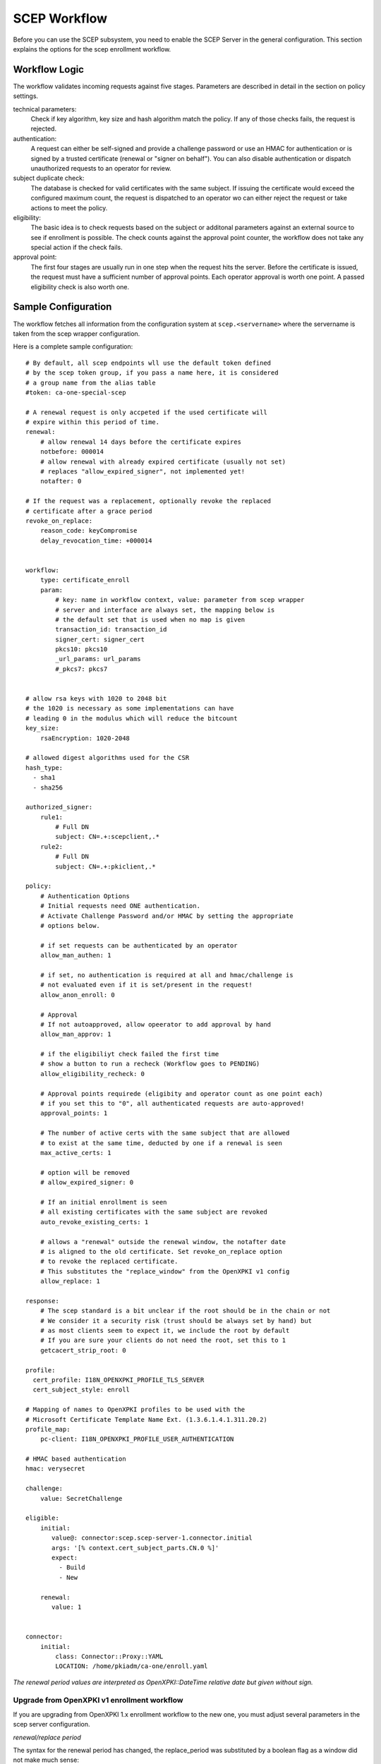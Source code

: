 SCEP Workflow
=============

Before you can use the SCEP subsystem, you need to enable the SCEP Server
in the general configuration. This section explains the options for the
scep enrollment workflow.


Workflow Logic
--------------

The workflow validates incoming requests against five stages. Parameters
are described in detail in the section on policy settings.

technical parameters:
    Check if key algorithm, key size and hash algorithm match the policy.
    If any of those checks fails, the request is rejected.

authentication:
    A request can either be self-signed and provide a challenge password
    or use an HMAC for authentication or is signed by a trusted certificate
    (renewal or "signer on behalf"). You can also disable authentication
    or dispatch unauthorized requests  to an operator for review.

subject duplicate check:
    The database is checked for valid certificates with the same subject.
    If issuing the certificate would exceed the configured maximum count,
    the request is dispatched to an operator wo can either reject the
    request or take actions to meet the policy.

eligibility:
    The basic idea is to check requests based on the subject or additonal
    parameters against an external source to see if enrollment is possible.
    The check counts against the approval point counter, the workflow does
    not take any special action if the check fails.

approval point:
    The first four stages are usually run in one step when the request
    hits the server. Before the certificate is issued, the request must
    have a sufficient number of approval points. Each operator approval
    is worth one point. A passed eligibility check is also worth one.


Sample Configuration
--------------------

The workflow fetches all information from the configuration system at ``scep.<servername>`` where the servername is taken from the scep wrapper configuration.

Here is a complete sample configuration::

    # By default, all scep endpoints wll use the default token defined
    # by the scep token group, if you pass a name here, it is considered
    # a group name from the alias table
    #token: ca-one-special-scep

    # A renewal request is only accpeted if the used certificate will
    # expire within this period of time.
    renewal:
        # allow renewal 14 days before the certificate expires
        notbefore: 000014
        # allow renewal with already expired certificate (usually not set)
        # replaces "allow_expired_signer", not implemented yet!
        notafter: 0

    # If the request was a replacement, optionally revoke the replaced
    # certificate after a grace period
    revoke_on_replace:
        reason_code: keyCompromise
        delay_revocation_time: +000014


    workflow:
        type: certificate_enroll
        param:
            # key: name in workflow context, value: parameter from scep wrapper
            # server and interface are always set, the mapping below is
            # the default set that is used when no map is given
            transaction_id: transaction_id
            signer_cert: signer_cert
            pkcs10: pkcs10
            _url_params: url_params
            #_pkcs7: pkcs7


    # allow rsa keys with 1020 to 2048 bit
    # the 1020 is necessary as some implementations can have
    # leading 0 in the modulus which will reduce the bitcount
    key_size:
        rsaEncryption: 1020-2048

    # allowed digest algorithms used for the CSR
    hash_type:
      - sha1
      - sha256

    authorized_signer:
        rule1:
            # Full DN
            subject: CN=.+:scepclient,.*
        rule2:
            # Full DN
            subject: CN=.+:pkiclient,.*

    policy:
        # Authentication Options
        # Initial requests need ONE authentication.
        # Activate Challenge Password and/or HMAC by setting the appropriate
        # options below.

        # if set requests can be authenticated by an operator
        allow_man_authen: 1

        # if set, no authentication is required at all and hmac/challenge is
        # not evaluated even if it is set/present in the request!
        allow_anon_enroll: 0

        # Approval
        # If not autoapproved, allow opeerator to add approval by hand
        allow_man_approv: 1

        # if the eligibiliyt check failed the first time
        # show a button to run a recheck (Workflow goes to PENDING)
        allow_eligibility_recheck: 0

        # Approval points requirede (eligibity and operator count as one point each)
        # if you set this to "0", all authenticated requests are auto-approved!
        approval_points: 1

        # The number of active certs with the same subject that are allowed
        # to exist at the same time, deducted by one if a renewal is seen
        max_active_certs: 1

        # option will be removed
        # allow_expired_signer: 0

        # If an initial enrollment is seen
        # all existing certificates with the same subject are revoked
        auto_revoke_existing_certs: 1

        # allows a "renewal" outside the renewal window, the notafter date
        # is aligned to the old certificate. Set revoke_on_replace option
        # to revoke the replaced certificate.
        # This substitutes the "replace_window" from the OpenXPKI v1 config
        allow_replace: 1

    response:
        # The scep standard is a bit unclear if the root should be in the chain or not
        # We consider it a security risk (trust should be always set by hand) but
        # as most clients seem to expect it, we include the root by default
        # If you are sure your clients do not need the root, set this to 1
        getcacert_strip_root: 0

    profile:
      cert_profile: I18N_OPENXPKI_PROFILE_TLS_SERVER
      cert_subject_style: enroll

    # Mapping of names to OpenXPKI profiles to be used with the
    # Microsoft Certificate Template Name Ext. (1.3.6.1.4.1.311.20.2)
    profile_map:
        pc-client: I18N_OPENXPKI_PROFILE_USER_AUTHENTICATION

    # HMAC based authentication
    hmac: verysecret

    challenge:
        value: SecretChallenge

    eligible:
        initial:
           value@: connector:scep.scep-server-1.connector.initial
           args: '[% context.cert_subject_parts.CN.0 %]'
           expect:
             - Build
             - New

        renewal:
           value: 1


    connector:
        initial:
            class: Connector::Proxy::YAML
            LOCATION: /home/pkiadm/ca-one/enroll.yaml

*The renewal period values are interpreted as OpenXPKI::DateTime relative date but given without sign.*

Upgrade from OpenXPKI v1 enrollment workflow
+++++++++++++++++++++++++++++++++++++++++++++

If you are upgrading from OpenXPKI 1.x enrollment workflow to the new one,
you must adjust several parameters in the scep server configuration.

*renewal/replace period*

The syntax for the renewal period has changed, the replace_period was
substituted by a boolean flag as a window did not make much sense::

    # old syntax
    renewal_period: 000014
    replace_period: 05

    # new syntax
    renewal:
        notbefore: 000014

    # note that the policy node already exists!
    policy:
        allow_replace: 1

*signer on behalf*

The name of the key has changed from *authorized_signer_on_behalf* to *authorized_signer* only::

    # old syntax
    authorized_signer_on_behalf:
        rule1:
            ......

    # new syntax
    authorized_signer:
        rule1:
            ......

*profile definition*

In OpenXPKI 1.0 the default profile was set in the CGI wrapper configuration.
This has been moved to a seperate node in the endpoint configuration::

    profile:
        cert_profile: I18N_OPENXPKI_PROFILE_TLS_SERVER
        cert_subject_style: enroll


Workflow Configuration
----------------------

technical validation
++++++++++++++++++++

Configure the list of allowed key and hash algorithms.

**key_size**

A hash item list for allowed key sizes and algorithms. The name of the option must be
the key algorithm as given by openssl, the required byte count is given as a range in
bytes. There must not be any space between the dash and the numbers. Hint: Some
implementations do not set the highest bit to 1 which will result in a nominal key
size which is one bit smaller than the requested one. So stating a small offset here
will reduce the propability to reject such a key.

**hash_type**

List (or single scalar) of accepted hash algorithms used to sign the request.

Authentication
++++++++++++++

Signer on Behalf
#################

The section *authorized_signer* is used to define the certificates which
are accepted to do a "request on behalf". The list is given as a hash
of hashes, were each entry is a combination of one or more matching rules.

Possible rules are subject, profile and identifier which can be used in
any combination. The subject is evaluated as a regexp against the signer
subject, therefore any characters with a special meaning in perl regexp
need to be escaped! Identifier and profile are matched as is.
The rules in one entry are ANDed together. If you want to provide
alternatives, add multiple list items. The name of the rule is just used
for logging purpose.

Challenge Password
##################

The request must carry the password in the challengePassword attribute.
The sample config above shows a static password example but it is also
possible to use request parameters to lookup a password using connectors::

    challenge:
       mode: bind
       value@: connector:scep.connectors.challenge
       args:
       - "[% context.cert_subject %]"

    connectors:
        challenge:
            class: Connector::Builtin::Authentication::Password
            LOCATION: /home/pkiadm/ca-one/passwd.txt

This will use the cert_subject to validate the given password against a list
found in the file /home/pkiadm/ca-one/passwd.txt. For more details, check the
man page of OpenXPKI::Server::Workflow::Activity::Tools::ValidateChallengePassword

Renewal/Replace
###############

A request is considered to be a renewal if the request is *not* self-signed
but the signer subject matches the request subject. Renewal requests pass
authentication if the signer certificate is valid in the current realm and
neither revoked nor expired. You can allow expired certificates by setting
renewal.notafter (Not implemented yet!).

Manual Authentication
#####################

If you set the *allow_man_authen* policy flag, request that fail any of the
above authentication methods can be manually authenticated via the UI.

No Authentication
###################

To completly skip authentication, set *allow_anon_enroll* policy flag.

Subject Checking
++++++++++++++++

The policy setting *max_active_certs* gives the maximum allowed number
of valid certificates sharing the same subject. If the certificate count
after issuance of the current request will exceed this number, the
workflow stops in the PENDING_POLICY_VIOLATION state. There are several
settings that influence this check, based on the operation mode:

Initial Enrollment
##################

If you set the *auto_revoke_existing_certs* policy flag, all certificates
with the same subject *will be revoked* prior to running this check. This
does not make much sense with *max_active_certs* larger than 1 as all
certificates will be revoked as soon as a new enrollment is started! The
intended use is replacement of broken systems where the current certificate
is no longer used anyway.

Renewal/Replace
###############

If the request is a renewal or replacement request, it is allowed to
exceed the max_active_certs by one.


Eligibility
+++++++++++

The default config has a static value of 1 for renewals and 0 for initial
requests. If you set *approval_points* to 1, this will result in an
immediate issue of certificate renewal requests but requires operator
approval on initial enrollments.

Assume you want to use an ldap directory to auto approve initial requests
based on the mac address of your client::

    eligible:
        initial:
            value@: connector:your.connector
            args:
            - "[% context.cert_subject %]"
            - "[% context.url_mac %]"

    connectors:
        devices:
            ## This connector just checks if the given mac
            ## exisits in the ldap
            class: Connector::Proxy::Net::LDAP::Simple
            LOCATION: ldap://localhost:389
            base: ou=devices,dc=mycompany,dc=com
            filter: (macaddress=[% ARGS.1 %])
            binddn: cn=admin,dc=mycompany,dc=com
            password: admin
            attrs: macaddress

To have the mac in the workflow, you need to pass it with the request as an url
parameter to the wrapper: `http://host/scep/scep?mac=001122334455`.

For more options and samples, see the perldoc of
OpenXPKI::Server::Workflow::Activity::Tools::EvaluateEligibility

Approval
++++++++

A request is approved if it reaches the number of approvals defined by the
*approval_points* policy setting. As written above, you can use a data source
to get one approval point via the eligibility check. If a request has an
insufficient number of approvals, the workflow will stop and an operator
must give an approval using the WebUI. By raising the approval points
value, you can also enforce a four-eyes approval. If you do not want manual
approvals, set the policy flag *allow_man_approv* to zero - all requests
that fail the eligibility check will be immediately rejected.

Certificate Configuration
-------------------------

SCEP Server Token
+++++++++++++++++

This is the cryptographic token used to sign and decrypt the SCEP
communication itself. It is not related to the issuing process of
the requested certificates!

The crypto configuration of a realm (crypto.yaml) defines a default token
to be used for all scep services inside this realm. In case you want
different servers to use different certificates, you can add additional
token groups and reference them from the config using the *token* key.

The value must be the name of a token group, which needs to be registered
as an anonymous alias::

    openxpkiadm alias --realm ca-one --identifier <identifier> --group ca-one-special-scep --gen 1

Note that you need to care yourself about the generation index. The token will
then be listed as anonymous group item::

    openxpkiadm alias --realm ca-one

    === anonymous groups ===
    ca-one-special-scep:
      Alias     : ca-one-special-scep-1
      Identifier: O9vtjge0wHpYhDpfko2O6xYtCWw
      NotBefore : 2014-03-25 15:26:18
      NotAfter  : 2015-03-25 15:26:18



Profile Selection / Certificate Template Name Extension
+++++++++++++++++++++++++++++++++++++++++++++++++++++++++++

This feature was originally introduced by Microsoft and uses a Microsoft
specific OID (1.3.6.1.4.1.311.20.2). If your request contains this OID
**and** the value of this oid is listed in the profile map, the workflow
will use the given profile definition to issue the certificate. If no OID
is present or the value is not in the map, the default profile from the
server configuration is used.

The map is a hash list::

    profile_map:
        tlsv2: I18N_OPENXPKI_PROFILE_TLS_SERVER_v2
        client: I18N_OPENXPKI_PROFILE_TLS_CLIENT


Subject Rendering
+++++++++++++++++

Subject rendering is based on the profile and subject information given
in the config::

    profile:
        cert_profile: I18N_OPENXPKI_PROFILE_TLS_SERVER
        cert_subject_style: enroll

The subject will be created using Template Toolkit with the parsed subject hash
as input vars. The vars hash will use the name of the attribute as key and pass
all values as array in order of appearance (it is always an array, even if the
attribute is found only once!). You can also add SAN items but there is no way
to filter or remove san items that are passed with the request, yet.

Example: The default TLS Server profile contains an enrollment section::

    enroll:
        subject:
            dn: CN=[% CN.0 %],DC=Test Deployment,DC=OpenXPKI,DC=org

The issued certificate will have the common name extracted from the incoming
request but get the remaining path compontens as defined in the profile.


Revoke on Replace
+++++++++++++++++

If you have a replace request (signed renewal with signer validity outside
the renewal window), you can trigger the automatic revocation of the signer
certificate. Setting a reason code is mandatory, supported
values can be taken from the openssl man page (mind the CamelCasing), the
delayed_revocation_time is optional and can be relative or absolute date as consumed
by OpenXPKI::DateTime, any empty value becomes "now"::

    revoke_on_replace:
        reason_code: superseded
        delayed_revocation_time: +000002

The above gives your friendly admins a 48h window to replace the certificates
before they show up on the next CRL.

Note: Without any other measures, this will obviously enable an attacker
who has access to a leaked key to obtain a new certificate. We used this
to replace certificates after the Heartbleed bug with the scep systems
seperated from the public network.

Misc
----

**workflow.type**

The name of the workflow that is used by this server instance.

**response.getcacert_strip_root**

The scep standard is a bit unclear if the root should be in the chain or not.
We consider it a security risk (trust should be always set by hand) but as
most clients seem to expect it, we include the root by default. If you are
sure your clients do not need the root and have it deployed, set this flag
to 1 to strip the root certificate from the getcacert response.

The workflow context
--------------------

*outdated - needs adjustment for new workflow*

The workflow uses status flags in the context to take decissions. Flags are boolean if not stated otherwise. This is intended to be a debugging aid.

**csr_key_size_ok**

Weather the keysize of the csr matches the given array. If the key_size definition is missing, the flag is not set.

**have_all_approvals**

Result of the approval check done in CalcApproval.

**in_renew_window**

The request is within the configured renewal period.

**num_manual_authen**

The number of given manual authentications. Can override missing authentication on initial enrollment.

**scep_uniq_id_ok**

The internal request id is really unique across the whole system.

**signer_is_self_signed**

The signer and the csr have the same public key. Note: If you allow key renewal this might also be a renewal!

**signer_authorized**

The signer certificate is recognized as an authorized signer on behalf. See *authorized_signer_on_behalf* in the configuration section.

**signer_signature_valid**

The signature on the PKCS#7 container is valid.

**signer_sn_matches_csr**

The request subject matches the signer subject. This can be either a self-signed initial enrollment or a renewal!

**signer_status_revoked**

The signer certificate is marked revoked in the database.

**signer_trusted**

The PKI can build the complete chain from the signer certificate to a trusted root. It might be revoked or expired!

**signer_validity_ok**

The notbefore/notafter dates were valid at the time of validation. In case you have a grace_period set, a certificate is also valid if it has expired within the grace period.

**valid_chall_pass**

The provided challenge password has been approved.

**valid_kerb_authen**

Request was authenticated using kerberos (not implemented yet)

**csr_profile_oid**

The profile name as extracted from the Certificate Type Extension (Microsoft specific)

